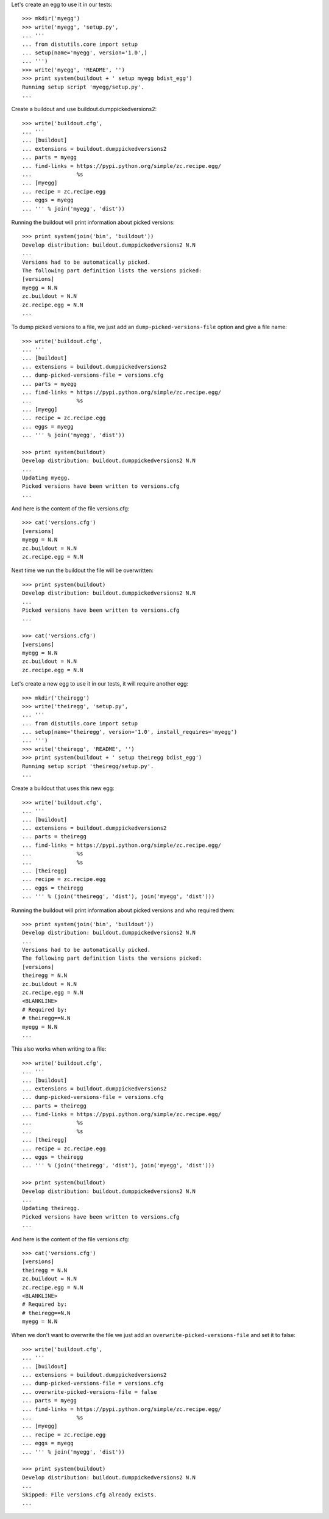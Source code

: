 Let's create an egg to use it in our tests::

    >>> mkdir('myegg')
    >>> write('myegg', 'setup.py',
    ... '''
    ... from distutils.core import setup
    ... setup(name='myegg', version='1.0',)
    ... ''')
    >>> write('myegg', 'README', '')
    >>> print system(buildout + ' setup myegg bdist_egg')
    Running setup script 'myegg/setup.py'.
    ...

Create a buildout and use buildout.dumppickedversions2::

    >>> write('buildout.cfg',
    ... '''
    ... [buildout]
    ... extensions = buildout.dumppickedversions2
    ... parts = myegg
    ... find-links = https://pypi.python.org/simple/zc.recipe.egg/
    ...              %s
    ... [myegg]
    ... recipe = zc.recipe.egg
    ... eggs = myegg
    ... ''' % join('myegg', 'dist'))

Running the buildout will print information about picked versions::

    >>> print system(join('bin', 'buildout'))
    Develop distribution: buildout.dumppickedversions2 N.N
    ...
    Versions had to be automatically picked.
    The following part definition lists the versions picked:
    [versions]
    myegg = N.N
    zc.buildout = N.N
    zc.recipe.egg = N.N
    ...

To dump picked versions to a file, we just add an ``dump-picked-versions-file`` 
option and give a file name::
    
    >>> write('buildout.cfg',
    ... '''
    ... [buildout]
    ... extensions = buildout.dumppickedversions2
    ... dump-picked-versions-file = versions.cfg
    ... parts = myegg
    ... find-links = https://pypi.python.org/simple/zc.recipe.egg/
    ...              %s
    ... [myegg]
    ... recipe = zc.recipe.egg
    ... eggs = myegg 
    ... ''' % join('myegg', 'dist'))
    
    >>> print system(buildout)
    Develop distribution: buildout.dumppickedversions2 N.N
    ...
    Updating myegg.
    Picked versions have been written to versions.cfg
    ...

And here is the content of the file versions.cfg::
    
    >>> cat('versions.cfg')
    [versions]
    myegg = N.N
    zc.buildout = N.N
    zc.recipe.egg = N.N

Next time we run the buildout the file will be overwritten::

    >>> print system(buildout)
    Develop distribution: buildout.dumppickedversions2 N.N
    ...
    Picked versions have been written to versions.cfg
    ...

    >>> cat('versions.cfg')
    [versions]
    myegg = N.N
    zc.buildout = N.N
    zc.recipe.egg = N.N

Let's create a new egg to use it in our tests, it will require
another egg::

    >>> mkdir('theiregg')
    >>> write('theiregg', 'setup.py',
    ... '''
    ... from distutils.core import setup
    ... setup(name='theiregg', version='1.0', install_requires='myegg')
    ... ''')
    >>> write('theiregg', 'README', '')
    >>> print system(buildout + ' setup theiregg bdist_egg')
    Running setup script 'theiregg/setup.py'.
    ...

Create a buildout that uses this new egg::

    >>> write('buildout.cfg',
    ... '''
    ... [buildout]
    ... extensions = buildout.dumppickedversions2
    ... parts = theiregg
    ... find-links = https://pypi.python.org/simple/zc.recipe.egg/
    ...              %s
    ...              %s
    ... [theiregg]
    ... recipe = zc.recipe.egg
    ... eggs = theiregg
    ... ''' % (join('theiregg', 'dist'), join('myegg', 'dist')))

Running the buildout will print information about picked versions
and who required them::

    >>> print system(join('bin', 'buildout'))
    Develop distribution: buildout.dumppickedversions2 N.N
    ...
    Versions had to be automatically picked.
    The following part definition lists the versions picked:
    [versions]
    theiregg = N.N
    zc.buildout = N.N
    zc.recipe.egg = N.N
    <BLANKLINE>
    # Required by:
    # theiregg==N.N
    myegg = N.N
    ...

This also works when writing to a file::

    >>> write('buildout.cfg',
    ... '''
    ... [buildout]
    ... extensions = buildout.dumppickedversions2
    ... dump-picked-versions-file = versions.cfg
    ... parts = theiregg
    ... find-links = https://pypi.python.org/simple/zc.recipe.egg/
    ...              %s
    ...              %s
    ... [theiregg]
    ... recipe = zc.recipe.egg
    ... eggs = theiregg
    ... ''' % (join('theiregg', 'dist'), join('myegg', 'dist')))

    >>> print system(buildout)
    Develop distribution: buildout.dumppickedversions2 N.N
    ...
    Updating theiregg.
    Picked versions have been written to versions.cfg
    ...

And here is the content of the file versions.cfg::
    
    >>> cat('versions.cfg')
    [versions]
    theiregg = N.N
    zc.buildout = N.N
    zc.recipe.egg = N.N
    <BLANKLINE>
    # Required by:
    # theiregg==N.N
    myegg = N.N

When we don't want to overwrite the file we just add an 
``overwrite-picked-versions-file`` and set it to false::

    >>> write('buildout.cfg',
    ... '''
    ... [buildout]
    ... extensions = buildout.dumppickedversions2
    ... dump-picked-versions-file = versions.cfg
    ... overwrite-picked-versions-file = false
    ... parts = myegg
    ... find-links = https://pypi.python.org/simple/zc.recipe.egg/
    ...              %s
    ... [myegg]
    ... recipe = zc.recipe.egg
    ... eggs = myegg 
    ... ''' % join('myegg', 'dist'))
    
    >>> print system(buildout)
    Develop distribution: buildout.dumppickedversions2 N.N
    ...
    Skipped: File versions.cfg already exists.
    ...
